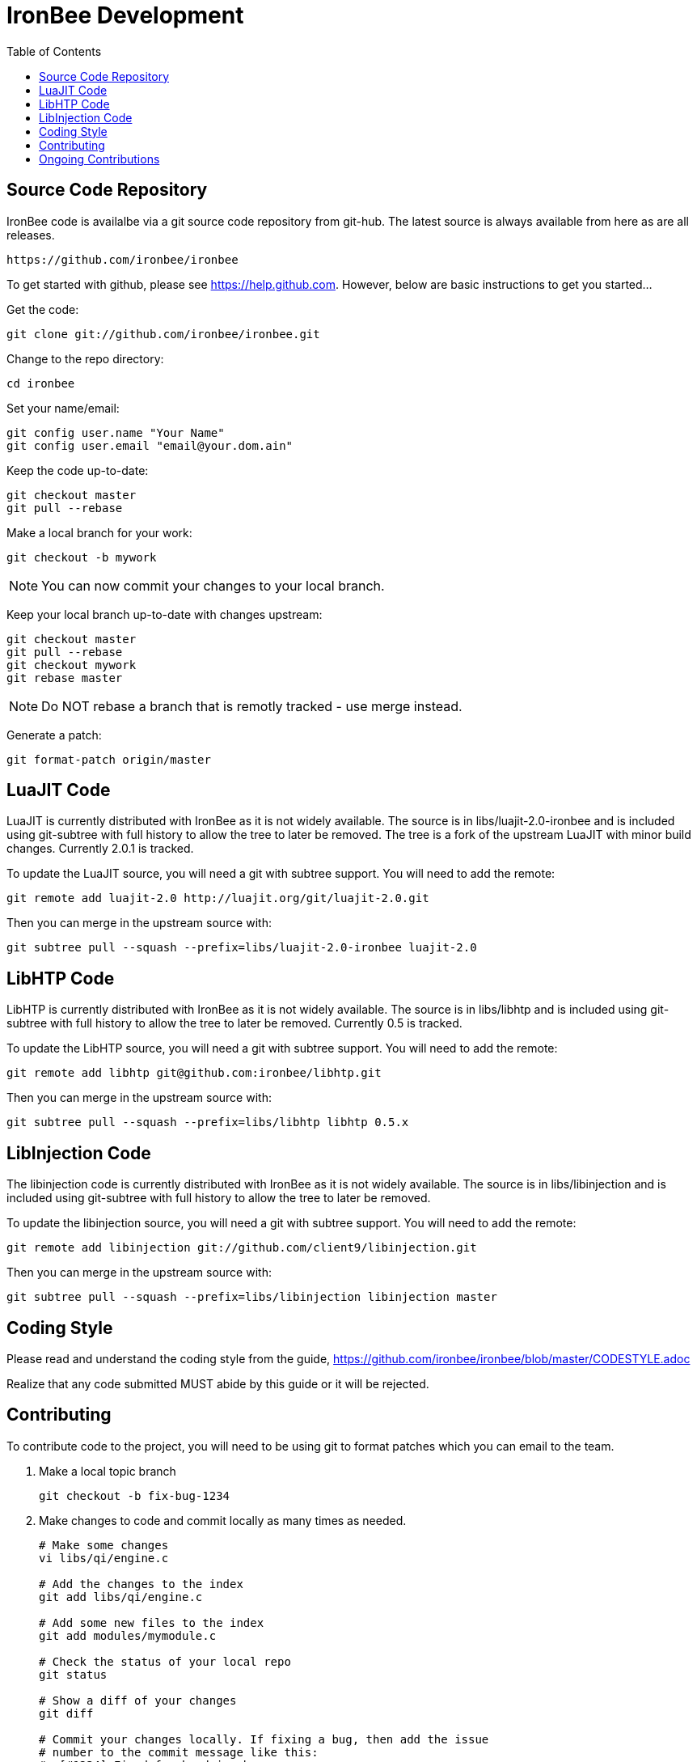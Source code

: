 ////
This file is intended to be read in HTML via translation with asciidoc.
////

= IronBee Development
:toc2:

== Source Code Repository

IronBee code is availalbe via a git source code repository from git-hub. The
latest source is always available from here as are all releases.

----
https://github.com/ironbee/ironbee
----

To get started with github, please see https://help.github.com.  However, below are
basic instructions to get you started...

Get the code:

----
git clone git://github.com/ironbee/ironbee.git
----

Change to the repo directory:

----
cd ironbee
----

Set your name/email:

----
git config user.name "Your Name"
git config user.email "email@your.dom.ain"
----

Keep the code up-to-date:

----
git checkout master
git pull --rebase
----

Make a local branch for your work:

----
git checkout -b mywork
----

NOTE: You can now commit your changes to your local branch.

Keep your local branch up-to-date with changes upstream:

----
git checkout master
git pull --rebase
git checkout mywork
git rebase master
----

NOTE: Do NOT rebase a branch that is remotly tracked - use merge instead.

Generate a patch:

----
git format-patch origin/master
----

== LuaJIT Code

LuaJIT is currently distributed with IronBee as it is not widely available.  The source is in libs/luajit-2.0-ironbee and is included using git-subtree with full history to allow the tree to later be removed.  The tree is a fork of the upstream LuaJIT with minor build changes. Currently 2.0.1 is tracked.

To update the LuaJIT source, you will need a git with subtree support.  You will need to add the remote:

----
git remote add luajit-2.0 http://luajit.org/git/luajit-2.0.git
----

Then you can merge in the upstream source with:

----
git subtree pull --squash --prefix=libs/luajit-2.0-ironbee luajit-2.0
----

== LibHTP Code

LibHTP is currently distributed with IronBee as it is not widely available.  The source is in libs/libhtp and is included using git-subtree with full history to allow the tree to later be removed.  Currently 0.5 is tracked.

To update the LibHTP source, you will need a git with subtree support.  You will need to add the remote:

----
git remote add libhtp git@github.com:ironbee/libhtp.git
----

Then you can merge in the upstream source with:

----
git subtree pull --squash --prefix=libs/libhtp libhtp 0.5.x
----

== LibInjection Code

The libinjection code is currently distributed with IronBee as it is not widely available.  The source is in libs/libinjection and is included using git-subtree with full history to allow the tree to later be removed.

To update the libinjection source, you will need a git with subtree support.  You will need to add the remote:

----
git remote add libinjection git://github.com/client9/libinjection.git
----

Then you can merge in the upstream source with:

----
git subtree pull --squash --prefix=libs/libinjection libinjection master
----

== Coding Style

Please read and understand the coding style from the guide, https://github.com/ironbee/ironbee/blob/master/CODESTYLE.adoc

Realize that any code submitted MUST abide by this guide or it will be rejected.


== Contributing

To contribute code to the project, you will need to be using git to format patches which you can email to the team.

1. Make a local topic branch

	git checkout -b fix-bug-1234

2. Make changes to code and commit locally as many times as needed.
+
----
# Make some changes
vi libs/qi/engine.c

# Add the changes to the index
git add libs/qi/engine.c

# Add some new files to the index
git add modules/mymodule.c

# Check the status of your local repo
git status

# Show a diff of your changes
git diff

# Commit your changes locally. If fixing a bug, then add the issue
# number to the commit message like this:
#  [#1234] Fixed foo by doing bar.
git commit

# Check the log to make sure it is correct
git log
----

3. Use +git-format-patch+ to generate a set of patches and send upstream to be approved/applied.  See also +git-send-email+ and +git-imap-send+ to make this easier.

	* The following would produce a patch file for each commit:

		git format-patch -M origin/master

4. Approver will save the email/patches and use +git am < patch+ to apply, review, test, signoff and commit on your behalf.

	* All commits maintain the original author's name, so you will get recognition for your work.


== Ongoing Contributions

If you or your group will have ongoing contributions, then you should consider using Github's ``fork'' feature instead of sending in patches. This forks a  working copy of the primary IronBee git repository for your own use which you can commit to as you wish. In addition, others can pull, test and contribute to your code as well. Periodically you will want to sync up with the upstream repository and Github allows this through ``Pull Requests''. Below are some  basic instructions for doing this.

1) Create a forked repository in Github

   * Login to your github account
   * Browse to https://github.com/ironbee/ironbee/
   * Click the ``Fork'' button
   * This creates a ``master'' branch

2) Clone the repository locally and setup for collaboration

   * Clone (using your private URI):

		git clone git@github.com:YOURACCOUNT/ironbee.git

   * You now have the ``origin'' pointing at your own repo's ``master'' branch.

   * Add the originating repository URI (the public one) as the ``upstream'' repo:

         git remote add upstream git://github.com/ironbee/ironbee.git
         git fetch upstream

   * This ``upstream'' remote is then used to sync upstream changes or see what has changed.

3) Now you can use this as the repository, commiting whenever you wish.

  * Make some changes locally, commit locally, make more changes, etc.
  * Push your local changes to github:

        git push origin master

4) And fetch changes from upstream when you want.

  * Keep track of Github's ``Fork Queue'', which will list all changes upstream and allow you to apply them to your fork.

  * Manually see what has changed upstream:

        git diff HEAD..upstream/master

  * Manually fetch/merge when an upstream change occurs which you need.

        git fetch upstream
        git diff HEAD..FETCH_HEAD
        git merge upstream/master

    Or just do it all at once with:

        git pull upstream/master

5) When you have your changes working and tested, send a pull request to the upstream repository so that we can merge in your changes to the official repository.

    http://help.github.com/pull-requests/
